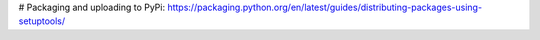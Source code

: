 # Packaging and uploading to PyPi:
https://packaging.python.org/en/latest/guides/distributing-packages-using-setuptools/
